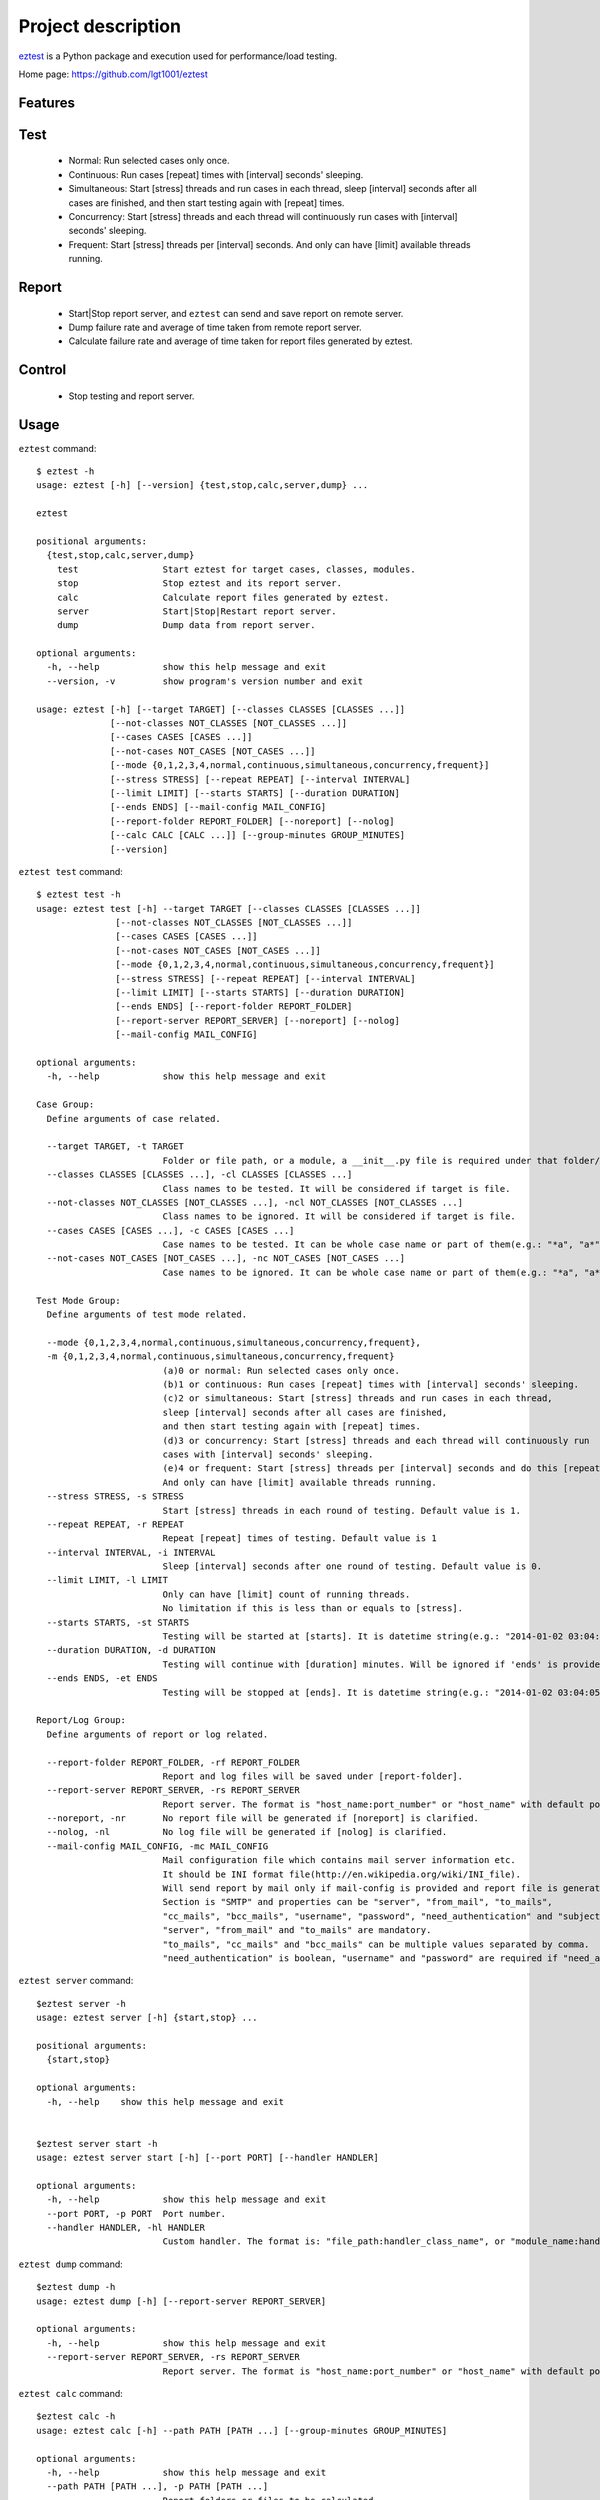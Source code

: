 ===================
Project description
===================
`eztest <https://github.com/lgt1001/eztest>`_ is a Python package and execution used for performance/load testing.

Home page: `https://github.com/lgt1001/eztest <https://github.com/lgt1001/eztest>`_

Features
--------
Test
----
  * Normal: Run selected cases only once.
  * Continuous: Run cases [repeat] times with [interval] seconds' sleeping.
  * Simultaneous: Start [stress] threads and run cases in each thread, sleep [interval] seconds after all cases are finished, and then start testing again with [repeat] times.
  * Concurrency: Start [stress] threads and each thread will continuously run cases with [interval] seconds' sleeping.
  * Frequent: Start [stress] threads per [interval] seconds. And only can have [limit] available threads running.

Report
------
  * Start|Stop report server, and ``eztest`` can send and save report on remote server.
  * Dump failure rate and average of time taken from remote report server.
  * Calculate failure rate and average of time taken for report files generated by eztest.

Control
-------
  * Stop testing and report server.


Usage
-----
``eztest`` command::

    $ eztest -h
    usage: eztest [-h] [--version] {test,stop,calc,server,dump} ...

    eztest

    positional arguments:
      {test,stop,calc,server,dump}
        test                Start eztest for target cases, classes, modules.
        stop                Stop eztest and its report server.
        calc                Calculate report files generated by eztest.
        server              Start|Stop|Restart report server.
        dump                Dump data from report server.

    optional arguments:
      -h, --help            show this help message and exit
      --version, -v         show program's version number and exit

    usage: eztest [-h] [--target TARGET] [--classes CLASSES [CLASSES ...]]
                  [--not-classes NOT_CLASSES [NOT_CLASSES ...]]
                  [--cases CASES [CASES ...]]
                  [--not-cases NOT_CASES [NOT_CASES ...]]
                  [--mode {0,1,2,3,4,normal,continuous,simultaneous,concurrency,frequent}]
                  [--stress STRESS] [--repeat REPEAT] [--interval INTERVAL]
                  [--limit LIMIT] [--starts STARTS] [--duration DURATION]
                  [--ends ENDS] [--mail-config MAIL_CONFIG]
                  [--report-folder REPORT_FOLDER] [--noreport] [--nolog]
                  [--calc CALC [CALC ...]] [--group-minutes GROUP_MINUTES]
                  [--version]

``eztest test`` command::

    $ eztest test -h
    usage: eztest test [-h] --target TARGET [--classes CLASSES [CLASSES ...]]
                   [--not-classes NOT_CLASSES [NOT_CLASSES ...]]
                   [--cases CASES [CASES ...]]
                   [--not-cases NOT_CASES [NOT_CASES ...]]
                   [--mode {0,1,2,3,4,normal,continuous,simultaneous,concurrency,frequent}]
                   [--stress STRESS] [--repeat REPEAT] [--interval INTERVAL]
                   [--limit LIMIT] [--starts STARTS] [--duration DURATION]
                   [--ends ENDS] [--report-folder REPORT_FOLDER]
                   [--report-server REPORT_SERVER] [--noreport] [--nolog]
                   [--mail-config MAIL_CONFIG]

    optional arguments:
      -h, --help            show this help message and exit

    Case Group:
      Define arguments of case related.

      --target TARGET, -t TARGET
                            Folder or file path, or a module, a __init__.py file is required under that folder/module.
      --classes CLASSES [CLASSES ...], -cl CLASSES [CLASSES ...]
                            Class names to be tested. It will be considered if target is file.
      --not-classes NOT_CLASSES [NOT_CLASSES ...], -ncl NOT_CLASSES [NOT_CLASSES ...]
                            Class names to be ignored. It will be considered if target is file.
      --cases CASES [CASES ...], -c CASES [CASES ...]
                            Case names to be tested. It can be whole case name or part of them(e.g.: "*a", "a*", "*a*").
      --not-cases NOT_CASES [NOT_CASES ...], -nc NOT_CASES [NOT_CASES ...]
                            Case names to be ignored. It can be whole case name or part of them(e.g.: "*a", "a*", "*a*").

    Test Mode Group:
      Define arguments of test mode related.

      --mode {0,1,2,3,4,normal,continuous,simultaneous,concurrency,frequent},
      -m {0,1,2,3,4,normal,continuous,simultaneous,concurrency,frequent}
                            (a)0 or normal: Run selected cases only once.
                            (b)1 or continuous: Run cases [repeat] times with [interval] seconds' sleeping.
                            (c)2 or simultaneous: Start [stress] threads and run cases in each thread,
                            sleep [interval] seconds after all cases are finished,
                            and then start testing again with [repeat] times.
                            (d)3 or concurrency: Start [stress] threads and each thread will continuously run
                            cases with [interval] seconds' sleeping.
                            (e)4 or frequent: Start [stress] threads per [interval] seconds and do this [repeat] times.
                            And only can have [limit] available threads running.
      --stress STRESS, -s STRESS
                            Start [stress] threads in each round of testing. Default value is 1.
      --repeat REPEAT, -r REPEAT
                            Repeat [repeat] times of testing. Default value is 1
      --interval INTERVAL, -i INTERVAL
                            Sleep [interval] seconds after one round of testing. Default value is 0.
      --limit LIMIT, -l LIMIT
                            Only can have [limit] count of running threads.
                            No limitation if this is less than or equals to [stress].
      --starts STARTS, -st STARTS
                            Testing will be started at [starts]. It is datetime string(e.g.: "2014-01-02 03:04:05").
      --duration DURATION, -d DURATION
                            Testing will continue with [duration] minutes. Will be ignored if 'ends' is provided.
      --ends ENDS, -et ENDS
                            Testing will be stopped at [ends]. It is datetime string(e.g.: "2014-01-02 03:04:05").

    Report/Log Group:
      Define arguments of report or log related.

      --report-folder REPORT_FOLDER, -rf REPORT_FOLDER
                            Report and log files will be saved under [report-folder].
      --report-server REPORT_SERVER, -rs REPORT_SERVER
                            Report server. The format is "host_name:port_number" or "host_name" with default port number 8765.
      --noreport, -nr       No report file will be generated if [noreport] is clarified.
      --nolog, -nl          No log file will be generated if [nolog] is clarified.
      --mail-config MAIL_CONFIG, -mc MAIL_CONFIG
                            Mail configuration file which contains mail server information etc.
                            It should be INI format file(http://en.wikipedia.org/wiki/INI_file).
                            Will send report by mail only if mail-config is provided and report file is generated.
                            Section is "SMTP" and properties can be "server", "from_mail", "to_mails",
                            "cc_mails", "bcc_mails", "username", "password", "need_authentication" and "subject".
                            "server", "from_mail" and "to_mails" are mandatory.
                            "to_mails", "cc_mails" and "bcc_mails" can be multiple values separated by comma.
                            "need_authentication" is boolean, "username" and "password" are required if "need_authentication" is True.

``eztest server`` command::

    $eztest server -h
    usage: eztest server [-h] {start,stop} ...

    positional arguments:
      {start,stop}

    optional arguments:
      -h, --help    show this help message and exit


    $eztest server start -h
    usage: eztest server start [-h] [--port PORT] [--handler HANDLER]

    optional arguments:
      -h, --help            show this help message and exit
      --port PORT, -p PORT  Port number.
      --handler HANDLER, -hl HANDLER
                            Custom handler. The format is: "file_path:handler_class_name", or "module_name:handler_class_name".

``eztest dump`` command::

    $eztest dump -h
    usage: eztest dump [-h] [--report-server REPORT_SERVER]

    optional arguments:
      -h, --help            show this help message and exit
      --report-server REPORT_SERVER, -rs REPORT_SERVER
                            Report server. The format is "host_name:port_number" or "host_name" with default port number 8765.

``eztest calc`` command::

    $eztest calc -h
    usage: eztest calc [-h] --path PATH [PATH ...] [--group-minutes GROUP_MINUTES]

    optional arguments:
      -h, --help            show this help message and exit
      --path PATH [PATH ...], -p PATH [PATH ...]
                            Report folders or files to be calculated.
      --group-minutes GROUP_MINUTES, -gm GROUP_MINUTES
                            Calculate by grouping case results with [group-minutes] minutes. Default is 60 minutes.

Examples
--------
Test examples::

    # Normal testing
    $ eztest --target examples/target_is_unittest/test_case.py

    # Continuous testing and repeat 100 times
    $ eztest --mode continuous --target examples/target_is_unittest/test_case.py --repeat 100 --nolog

    # Simultaneous testing, start 50 threads and repeat 100 times
    $ eztest --mode simultaneous --target examples/target_is_unittest/test_case.py --stress 50 --repeat 100 --nolog

    # Concurrency testing, start 50 threads and run 1 hour
    $ eztest --mode simultaneous --target examples/target_is_unittest/test_case.py --stress 50 --duration 60 --nolog

    # Frequent testing, start 50 threads and run 1 hour
    $ eztest --mode frequent --target examples/target_is_unittest/test_case.py --stress 50 --duration 60 --nolog

    # Ignore cases
    $ eztest --target examples/target_is_unittest/test_case.py --not-cases test_hello

    # Target is a module with CASES defined.
    $ eztest --target examples.target_is_module

    # Send and save case report to remote server.
    $ eztest --target examples.target_is_module --report-server localhost:8765

    # Stop testing or report server
    $ eztest stop

Report related examples::

    # Start report server.
    $ eztest start --port 8765

    # Stop report server.
    $ eztest stop

    # Dump testing summary from remote report server
    $ eztest dump --report-server localhost:8765

    # Calculate failure rate and average of time taken for report files.
    $ eztest --calc "/tmp/a.csv" "/tmp/b.csv" --group-minutes 30

    # Calculate failure rate and average of time taken for files under report folder.
    $ eztest --calc "/tmp/reports" --group-minutes 30


Prerequisites
-------------
- C Python 2.7, 3.2 and higher.
- psutil https://pypi.org/project/psutil/

Authors
-------
lgt

License
-------
GNU GPL v2, see http://www.gnu.org/licenses/gpl-2.0.html
